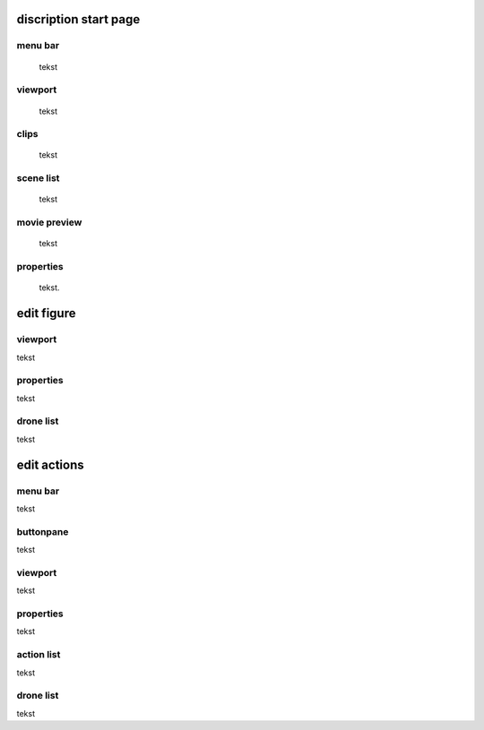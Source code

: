 ======================
discription start page
======================

menu bar
--------

 tekst

viewport
--------

 tekst

clips
-----

 tekst

scene list
----------

 tekst

movie preview
-------------

 tekst

properties
----------

 tekst.

===========
edit figure
===========

viewport
--------

tekst

properties
----------

tekst

drone list
----------

tekst

============
edit actions
============

menu bar
--------

tekst

buttonpane
----------

tekst

viewport
--------

tekst

properties
----------

tekst

action list
-----------

tekst

drone list
----------

tekst



